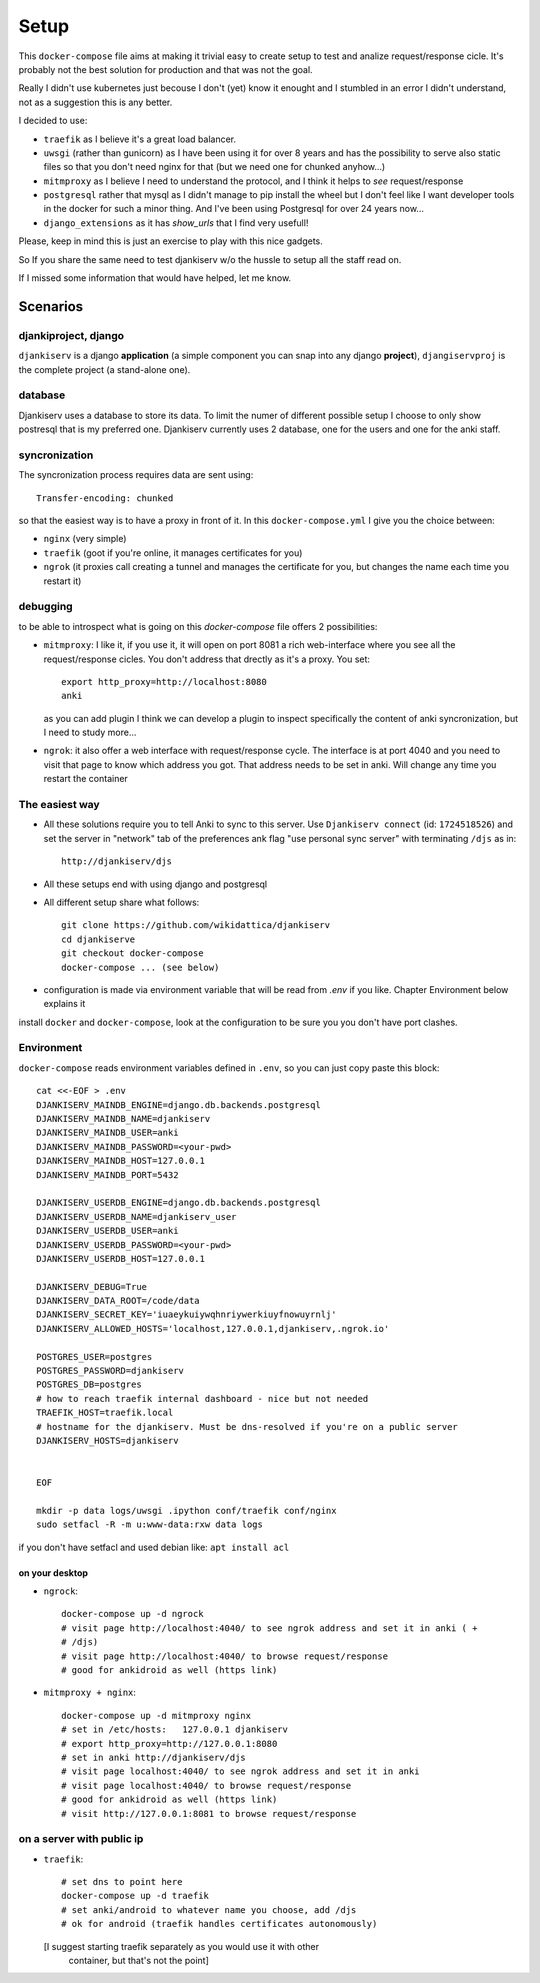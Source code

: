 ======
Setup
======

This ``docker-compose`` file aims at making it trivial easy to create setup to
test and analize request/response cicle. It's probably not the best solution
for production and that was not the goal.

Really I didn't use kubernetes just becouse I don't (yet) know it enought
and I stumbled in an error I didn't understand, not as a suggestion this is
any better.

I decided to use:

* ``traefik`` as I believe it's a great load balancer.

* ``uwsgi`` (rather than gunicorn) as I have been using it for over 8 years and
  has the possibility to serve also static files so that you don't need nginx
  for that (but we need one for chunked anyhow...)

* ``mitmproxy`` as I believe I need to understand the protocol, and I think it
  helps to *see* request/response

* ``postgresql`` rather that mysql as I didn't manage to pip install the wheel
  but I don't feel like I want developer tools in the docker for such a minor
  thing. And I've been using Postgresql for over 24 years now...

* ``django_extensions`` as it has `show_urls` that I find very usefull!

Please, keep in mind this is just an exercise to play with this nice
gadgets.

So If you share the same need to test djankiserv w/o the hussle to setup all
the staff read on.

If I missed some information that would have helped, let me know.


Scenarios
=========

djankiproject, django
---------------------

``djankiserv`` is a django **application** (a simple component you can snap into
any django **project**), ``djangiservproj`` is the complete
project (a stand-alone one).

database
--------

Djankiserv uses a database to store its data. To limit the numer of different
possible setup I choose to only show postresql that is my preferred one.
Djankiserv currently uses 2 database, one for the users and one for the anki staff.

syncronization
---------------

The syncronization process requires data are sent using::

  Transfer-encoding: chunked

so that the easiest way is to have a proxy in front of it. In this
``docker-compose.yml`` I give you the choice between:

* ``nginx`` (very simple)
* ``traefik`` (goot if you're online, it manages certificates for you)
* ``ngrok`` (it proxies call creating a tunnel and manages the certificate for
  you, but changes the name each time you restart it)

debugging
-----------

to be able to introspect what is going on this `docker-compose` file offers 2
possibilities:

* ``mitmproxy``: I like it, if you use it, it will open on port 8081 a rich
  web-interface where you see all the request/response cicles.
  You don't address that drectly as it's a proxy. You set::

    export http_proxy=http://localhost:8080
    anki

  as you can add plugin I think we can develop a plugin to inspect specifically
  the content of anki syncronization, but I need to study more...


* ``ngrok``: it also offer a web interface with request/response cycle. The
  interface is at port 4040 and you need to visit that page to know which
  address you got. That address needs to be set in anki.
  Will change any time you restart the container


The easiest way
---------------

* All these solutions require you to tell Anki to sync to this server.
  Use ``Djankiserv connect`` (id: ``1724518526``) and set the server in
  "network" tab of the preferences ank flag
  "use personal sync server" with terminating ``/djs`` as in::

   http://djankiserv/djs

* All these setups end with using django and postgresql

* All different setup share what follows::

    git clone https://github.com/wikidattica/djankiserv
    cd djankiserve
    git checkout docker-compose
    docker-compose ... (see below)

* configuration is made via environment variable that will be read from `.env` if
  you like. Chapter Environment below explains it

install ``docker`` and ``docker-compose``, look at the configuration to be sure you
you don't have port clashes.

Environment
-------------

``docker-compose`` reads environment variables defined in ``.env``, so you can just copy
paste this block::

  cat <<-EOF > .env
  DJANKISERV_MAINDB_ENGINE=django.db.backends.postgresql
  DJANKISERV_MAINDB_NAME=djankiserv
  DJANKISERV_MAINDB_USER=anki
  DJANKISERV_MAINDB_PASSWORD=<your-pwd>
  DJANKISERV_MAINDB_HOST=127.0.0.1
  DJANKISERV_MAINDB_PORT=5432

  DJANKISERV_USERDB_ENGINE=django.db.backends.postgresql
  DJANKISERV_USERDB_NAME=djankiserv_user
  DJANKISERV_USERDB_USER=anki
  DJANKISERV_USERDB_PASSWORD=<your-pwd>
  DJANKISERV_USERDB_HOST=127.0.0.1

  DJANKISERV_DEBUG=True
  DJANKISERV_DATA_ROOT=/code/data
  DJANKISERV_SECRET_KEY='iuaeykuiywqhnriywerkiuyfnowuyrnlj'
  DJANKISERV_ALLOWED_HOSTS='localhost,127.0.0.1,djankiserv,.ngrok.io'

  POSTGRES_USER=postgres
  POSTGRES_PASSWORD=djankiserv
  POSTGRES_DB=postgres
  # how to reach traefik internal dashboard - nice but not needed
  TRAEFIK_HOST=traefik.local
  # hostname for the djankiserv. Must be dns-resolved if you're on a public server
  DJANKISERV_HOSTS=djankiserv


  EOF

  mkdir -p data logs/uwsgi .ipython conf/traefik conf/nginx
  sudo setfacl -R -m u:www-data:rxw data logs

if you don't have setfacl and used debian like: ``apt install acl``


on your desktop
................

* ``ngrock``::

    docker-compose up -d ngrock
    # visit page http://localhost:4040/ to see ngrok address and set it in anki ( +
    # /djs)
    # visit page http://localhost:4040/ to browse request/response
    # good for ankidroid as well (https link)


* ``mitmproxy + nginx``::

    docker-compose up -d mitmproxy nginx
    # set in /etc/hosts:   127.0.0.1 djankiserv
    # export http_proxy=http://127.0.0.1:8080
    # set in anki http://djankiserv/djs
    # visit page localhost:4040/ to see ngrok address and set it in anki
    # visit page localhost:4040/ to browse request/response
    # good for ankidroid as well (https link)
    # visit http://127.0.0.1:8081 to browse request/response


on a server with public ip
----------------------------

* ``traefik``::

    # set dns to point here
    docker-compose up -d traefik
    # set anki/android to whatever name you choose, add /djs
    # ok for android (traefik handles certificates autonomously)

  [I suggest starting traefik separately as you would use it with other
   container, but that's not the point]
